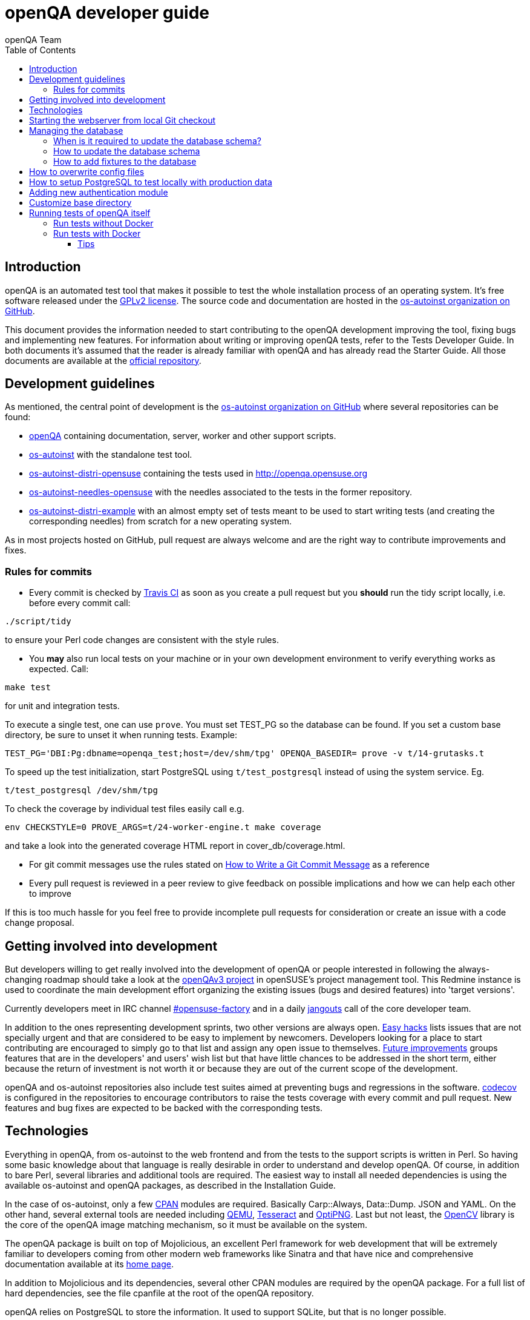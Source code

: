 
[[contributing]]
= openQA developer guide
:toc: left
:toclevels: 6
:author: openQA Team

== Introduction

openQA is an automated test tool that makes it possible to test the whole
installation process of an operating system. It's free software released
under the http://www.gnu.org/licenses/gpl-2.0.html[GPLv2 license]. The
source code and documentation are hosted in the
https://github.com/os-autoinst[os-autoinst organization on GitHub].

This document provides the information needed to start contributing to the
openQA development improving the tool, fixing bugs and implementing new
features. For information about writing or improving openQA tests, refer to the
Tests Developer Guide. In both documents it's assumed that the reader is already
familiar with openQA and has already read the Starter Guide. All those documents
are available at the
https://github.com/os-autoinst/openQA[official repository].

== Development guidelines
[id="guidelines"]

As mentioned, the central point of development is the
https://github.com/os-autoinst[os-autoinst organization on GitHub] where several
repositories can be found:

* https://github.com/os-autoinst/openQA[openQA] containing documentation,
  server, worker and other support scripts.
* https://github.com/os-autoinst/os-autoinst[os-autoinst] with the standalone
  test tool.
* https://github.com/os-autoinst/os-autoinst-distri-opensuse[os-autoinst-distri-opensuse]
  containing the tests used in http://openqa.opensuse.org
* https://github.com/os-autoinst/os-autoinst-needles-opensuse[os-autoinst-needles-opensuse]
  with the needles associated to the tests in the former repository.
* https://github.com/os-autoinst/os-autoinst-distri-example[os-autoinst-distri-example]
  with an almost empty set of tests meant to be used to start writing tests (and
  creating the corresponding needles) from scratch for a new operating system.

As in most projects hosted on GitHub, pull request are always welcome and
are the right way to contribute improvements and fixes.

=== Rules for commits
[id="rules_for_commits"]

* Every commit is checked by https://travis-ci.org/travis[Travis CI] as soon as
you create a pull request but you *should* run the tidy script locally,
i.e. before every commit call:

[source,sh]
----
./script/tidy
----

to ensure your Perl code changes are consistent with the style rules.

* You *may* also run local tests on your machine or in your own development
environment to verify everything works as expected. Call:

[source,sh]
----
make test
----

for unit and integration tests.

To execute a single test, one can use `prove`. You must set +TEST_PG+ so the database
can be found. If you set a custom base directory, be sure to unset it when running tests.
Example:
[source,sh]
----
TEST_PG='DBI:Pg:dbname=openqa_test;host=/dev/shm/tpg' OPENQA_BASEDIR= prove -v t/14-grutasks.t
----

To speed up the test initialization, start PostgreSQL using `t/test_postgresql`
instead of using the system service. Eg.
[source,sh]
----
t/test_postgresql /dev/shm/tpg
----

To check the coverage by individual test files easily call e.g.

[source,sh]
----
env CHECKSTYLE=0 PROVE_ARGS=t/24-worker-engine.t make coverage
----

and take a look into the generated coverage HTML report in
+cover_db/coverage.html+.

* For git commit messages use the rules stated on
http://chris.beams.io/posts/git-commit/[How to Write a Git Commit Message] as
a reference

* Every pull request is reviewed in a peer review to give feedback on possible
implications and how we can help each other to improve

If this is too much hassle for you feel free to provide incomplete pull
requests for consideration or create an issue with a code change proposal.

== Getting involved into development
[id="getting_involved"]

But developers willing to get really involved into the development of openQA or
people interested in following the always-changing roadmap should take a look
at the https://progress.opensuse.org/projects/openqav3[openQAv3 project] in
openSUSE's project management tool. This Redmine instance is used to coordinate
the main development effort organizing the existing issues (bugs and desired
features) into 'target versions'.

Currently developers meet in IRC channel
irc://chat.freenode.net/opensuse-factory[#opensuse-factory] and in a daily
https://github.com/jangouts/jangouts[jangouts] call of the core developer team.

In addition to the ones representing development sprints, two other versions are
always open. https://progress.opensuse.org/versions/73[Easy hacks] lists issues
that are not specially urgent and that are considered to be easy to implement
by newcomers. Developers looking for a place to start contributing
are encouraged to simply go to that list and assign any open issue to themselves.
https://progress.opensuse.org/versions/90[Future improvements] groups features
that are in the developers' and users' wish list but that have little chances to be
addressed in the short term, either because the return of investment is not
worth it or because they are out of the current scope of the development.

openQA and os-autoinst repositories also include test suites aimed at preventing
bugs and regressions in the software. https://codecov.io/[codecov] is
configured in the repositories to encourage contributors to raise the tests
coverage with every commit and pull request. New features and bug fixes are
expected to be backed with the corresponding tests.

== Technologies
[id="technologies"]

Everything in openQA, from +os-autoinst+ to the web frontend and from the tests
to the support scripts is written in Perl. So having some basic knowledge
about that language is really desirable in order to understand and develop
openQA. Of course, in addition to bare Perl, several libraries and additional
tools are required. The easiest way to install all needed dependencies is
using the available os-autoinst and openQA packages, as described in the
Installation Guide.

In the case of os-autoinst, only a few http://www.cpan.org/[CPAN] modules are
required. Basically +Carp::Always+, +Data::Dump+. +JSON+ and +YAML+. On the other
hand, several external tools are needed including
http://wiki.qemu.org/Main_Page[QEMU],
https://code.google.com/p/tesseract-ocr/[Tesseract] and
http://optipng.sourceforge.net/[OptiPNG]. Last but not least, the
http://opencv.org/[OpenCV] library is the core of the openQA image matching
mechanism, so it must be available on the system.

The openQA package is built on top of Mojolicious, an excellent Perl framework
for web development that will be extremely familiar to developers coming from
other modern web frameworks like Sinatra and that have nice and comprehensive
documentation available at its http://mojolicio.us[home page].

In addition to Mojolicious and its dependencies, several other CPAN modules are
required by the openQA package. For a full list of hard dependencies, see the
file +cpanfile+ at the root of the openQA repository.

openQA relies on PostgreSQL to store the information. It used to support SQLite,
but that is no longer possible.

As stated in the previous section, every feature implemented in both packages
should be backed by proper tests.
http://perldoc.perl.org/Test/More.html[Test::More] is used to implement those
tests. As usual, tests are located under the +/t/+ directory. In the openQA
package, one of the tests consists of a call to
http://perltidy.sourceforge.net/[Perltidy] to ensure that the contributed code
follows the most common Perl style conventions.

== Starting the webserver from local Git checkout
* To start the webserver for development, use the `scripts/openqa daemon`.
* openQA will pull the required asssets on the first run.
* openQA uses SASS, so Ruby development files are required. Under openSUSE,
  installing the packages +devel_C_C+++ and +ruby-devel+ should be sufficient.
  openQA will install the required files automatically under +.gem+. Add
  +.gem/ruby/2.4.0/bin+ to the +PATH+ variable to let it find the sass/scss
  binaries. I also had to create symlinks of those binaries without +.ruby2.4+
  suffix so openQA could find them.
* It is also useful to start openQA with morbo which allows applying changes
  without restarting the server:
  `morbo -m development -w assets -w lib -w templates
    -l http://localhost:9526 script/openqa daemon`
* In case you have problems with broken rendering of the web page it can help
  to delete the asset cache and let the webserver regenerate it on first
  startup. For this delete the subdirectories +.sass-cache/+, +assets/cache/+
  and +assets/assetpack.db+. Make sure to look for error messages on startup
  of the webserver and to force the refresh of the web page in your browser.


== Managing the database

During the development process there are cases in which the database schema
needs to be changed.
there are some steps that have to be followed so that new database instances
and upgrades include those changes.

=== When is it required to update the database schema?
After modifying files in +lib/OpenQA/Schema/Result+. However, not all changes
require to update the schema. Adding just another method or altering/adding
functions like +has_many+ doesn't require an update. However, adding new
columns, modifying or removing existing ones requires to follow the steps
mentioned above.

=== How to update the database schema

1. First, you need to increase the database version number in the `$VERSION`
   variable in the +lib/OpenQA/Schema.pm+ file.
   Note that it's recommended to notify the other developers before doing so,
   to synchronize in case there are more developers wanting to increase the
   version number at the same time.

2. Then you need to generate the deployment files for new installations,
   this is done by running `./script/initdb --prepare_init`.

3. Afterwards you need to generate the deployment files for existing installations,
   this is done by running `./script/upgradedb --prepare_upgrade`.
   After doing so, the directories +dbicdh/$ENGINE/deploy/<new version>+ and
   +dbicdh/$ENGINE/upgrade/<prev version>-<new version>+ for PosgreSQL
   should have been created with some SQL files inside containing the statements to
   initialize the schema and to upgrade from one version
   to the next in the corresponding database engine.

4. Migration scripts to upgrade from previous versions can be added under
   +dbicdh/_common/upgrade+. Create a +<prev_version>-<new_version>+ directory and
   put some files there with DBIx commands for the migration. For examples just
   have a look at the migrations which are already there.

The above steps are only for preparing the required SQL statements, but do not
actually alter the database. Before doing so, it is recommended *to backup your
database* to be able to downgrade again if something goes wrong or you just need
to continue working on another branch. To do so, the following command can be
used to create a copy:
[source,sh]
----
createdb -O ownername -T originaldb newdb
----

To actually create or update the database (after creating a backup as described),
you should run either `./script/initdb --init_database` or
`./script/upgradedb --upgrade_database`. This is also required when the changes
are installed in a production server.

=== How to add fixtures to the database

Note: This section is not about the fixtures for the testsuite. Those are located
under t/fixtures.

Note: This section might not be relevant anymore. At least there are currently
none of the mentioned directories with files containing SQL statements present.

Fixtures (initial data stored in tables at installation time) are stored
in files into the +dbicdh/_common/deploy/_any/<version>+ and
+dbicdh/_common/upgrade/<prev_version>-<next_version>+ directories.

You can create as many files as you want in each directory. These files contain
SQL statements that will be executed when initializing or upgrading a database.
Note that those files (and directories) have to be created manually.

Executed SQL statements can be traced by setting the +DBIC_TRACE+ environment
variable.

[source,sh]
----
export DBIC_TRACE=1
----

== How to overwrite config files

It can be necessary during development to change the config files in +etc/+.
For example you have to edit etc/openqa/database.ini to use another database.
Or to increase the log level it's useful to set the loglevel to debug in
etc/openqa/openqa.ini.

To avoid these changes getting in your git workflow, copy them to a new
directory and set OPENQA_CONFIG in your shell setup files.

[source,sh]
----
cp -ar etc/openqa etc/mine
export OPENQA_CONFIG=$PWD/etc/mine
----


Note that OPENQA_CONFIG points to the directory containing openqa.ini, database.ini,
client.conf and workers.ini.

[[setup-postgresql]]
== How to setup PostgreSQL to test locally with production data

1. Install PosgreSQL - under openSUSE the following package are required:
   +postgresql-server postgresql-init+

2. Start the server: `systemctl start postgresql`

3. The following steps need to be done by the user postgres: `su - postgres`

4. Create user: `createuser your_username` where +your_username+ must be the same
   as the UNIX user you start your local openQA instance with.

5. Create database: `createdb -O your_username openqa`

6. The next steps must be done by the user you start your local openQA instance with.

7. Import dump: `pg_restore -c -d openqa path/to/dump`

8. Configure openQA to use PostgreSQL as described in the section <<Installing.asciidoc#database,Database>> of the installation guide.
 User name and password are not required.

== Adding new authentication module

OpenQA comes with three authentication modules providing authentication methods:
OpenID, iChain and Fake (see <<Installing.asciidoc#authentication,User authentication>>).

All authentication modules reside in +lib/OpenQA/Auth+ directory. During
OpenQA start, +[auth]/method+ section of +/etc/openqa/openqa.ini+ is read and according
to its value (or default OpenID) OpenQA tries to require OpenQA::WebAPI::Auth::$method.
If successful, module for given method is imported or the OpenQA ends with error.


Each authentication module is expected to export +auth_login+ and +auth_logout+ functions. In case of request-response mechanism (as in
OpenID), +auth_response+ is imported on demand.

Currently there is no login page because all implemented methods use either 3rd party
page or none.

Authentication module is expected to return HASH:
[source,perl]
----

%res = (
    # error = 1 signals auth error
    error => 0|1
    # where to redirect the user
    redirect => ''
);
----

Authentication module is expected to create or update user entry in OpenQA database
after user validation. See included modules for inspiration.

== Customize base directory

It is possible to customize the openQA base directory by setting the environment
variable +OPENQA_BASEDIR+. The default value is +/var/lib+.

== Running tests of openQA itself
Beside simply running the testsuite, it is also possible to use containers. Using containers,
tests are executed in the same environment as on the Travis CI. This allows to reproduce issues
specific to that environment.

=== Run tests without Docker
Be sure to install all required dependencies. Those can be found in the file `openQA.spec`
in the openQA repository.

To run UI tests the package +perl-Selenium-Remote-Driver+ is required. The version provided
by Leap 42.2 is too old. The version from the repository +devel-languages-perl+ can be used
instead. You also need to install chromedriver and either chrome or chromium for the UI tests.

Run `t/test_postgresql /dev/shm/tpg` to initialize a temporary PostgreSQL database.
Export the environment variable as instructed by that script.

To execute the testsuite use `make test`. It is also possible
to run a particular test, for example `prove t/api/01-workers.t`.

To watch the execution of the UI tests, set the environment variable `NOT_HEADLESS`.

=== Run tests with Docker
To run tests in Docker please be sure that Docker is installed and the Docker daemon is running.
To launch the test suite first it's required to pull the docker image:

  docker pull registry.opensuse.org/devel/openqa/containers/openqa_dev:latest

This Docker image is provided by the OBS repository https://build.opensuse.org/package/show/devel:openQA/openqa_dev
and based on the `Dockerfile` within the `docker/travis_tests` sub directory of the openQA repository.

Build the image using Makefile target:

  make docker-test-build

Note that the image created by that target is called `openqa:latest` while the raw container
pulled from OBS is called `openqa_dev:latest`.

Launch the tests using Makefile target:

  make launch-docker-to-run-tests-within

Run tests by invoking Docker manually, e.g.:

  docker run -v OPENQA_LOCAL_CODE:/opt/openqa -e VAR1=1 -e VAR2=1 openqa:latest make run-tests-within-container

Replace `OPENQA_LOCAL_CODE` with the location where you have the openQA code.

The command line to run tests manually reveals that the Makefile target `run-tests-within-container` is used to run the tests *inside* the
container. It does some preparations to be able to run the full stack test within Docker and considers a few
environment variables defining our test matrix:

|============================
|FULLSTACK=0| UITESTS=0
|FULLSTACK=0| UITESTS=1
|GH_PUBLISH=true| FULLSTACK=1
|SCHEDULER_FULLSTACK=1|
|DEVELOPER_FULLSTACK=1|
|============================

So by replacing VAR1 and VAR2 with those values one can trigger the different tests of the matrix.

Of course it is also possible to run (specific) tests directly via `prove` instead of using the Makefile targets.

==== Tips

Running commands will be executed after the initialization script (database creation and so on..). So if there is the need to run an interactive session after it just do:

  docker run -it -v OPENQA_LOCAL_CODE:/opt/openqa openqa:latest bash

Of course you can also use `make run-tests-within-container \; bash` to run the tests first and then open a shell for further investigation.

There's also the possibility to change the initialization scripts with the --entrypoint switch. This allows us to go into an interactive
session without any initialization script run:

  docker run -it --entrypoint /bin/bash -v OPENQA_LOCAL_CODE:/opt/openqa registry.opensuse.org/devel/openqa/containers/openqa_dev

In case there's the need to follow what's happening in the current running docker (the execution will terminate the session):

  docker exec -ti $(docker ps | awk '!/CONTAINER/{print $1}') /bin/bash

Running UI tests in non-headless mode is also possible, eg.:

  xhost +local:root
  docker run --rm -ti --name openqa-testsuite -v /tmp/.X11-unix:/tmp/.X11-unix:rw -e DISPLAY="$DISPLAY" -e NOT_HEADLESS=1 openqa:latest prove -v t/ui/14-dashboard.t
  xhost -local:root

It is also possible to use a custom os-autoinst checkout using the following arguments:

  docker run … -e CUSTOM_OS_AUTOINST=1 -v /path/to/your/os-autoinst:/opt/os-autoinst make run-tests-within-container

By default, `configure` and `make` are still executed (so a clean checkout is expected). If your checkout is already prepared to use, set +CUSTOM_OS_AUTOINST_SKIP_BUILD+ to prevent this. Be aware that the build produced outside of the container might not work inside the container
if both environments provide different, incompatible library versions (eg. OpenCV).

It is also important to mention that your local repositories will be copied into the container. This can take very long if those are big, eg. when the openQA repo contains a lot of
profiling data because you enabled +Mojolicious::Plugin::NYTProf+.

In general, if starting the tests via Docker seems to hang, it is a good idea to inspect the process tree to see which command is currently executed.
